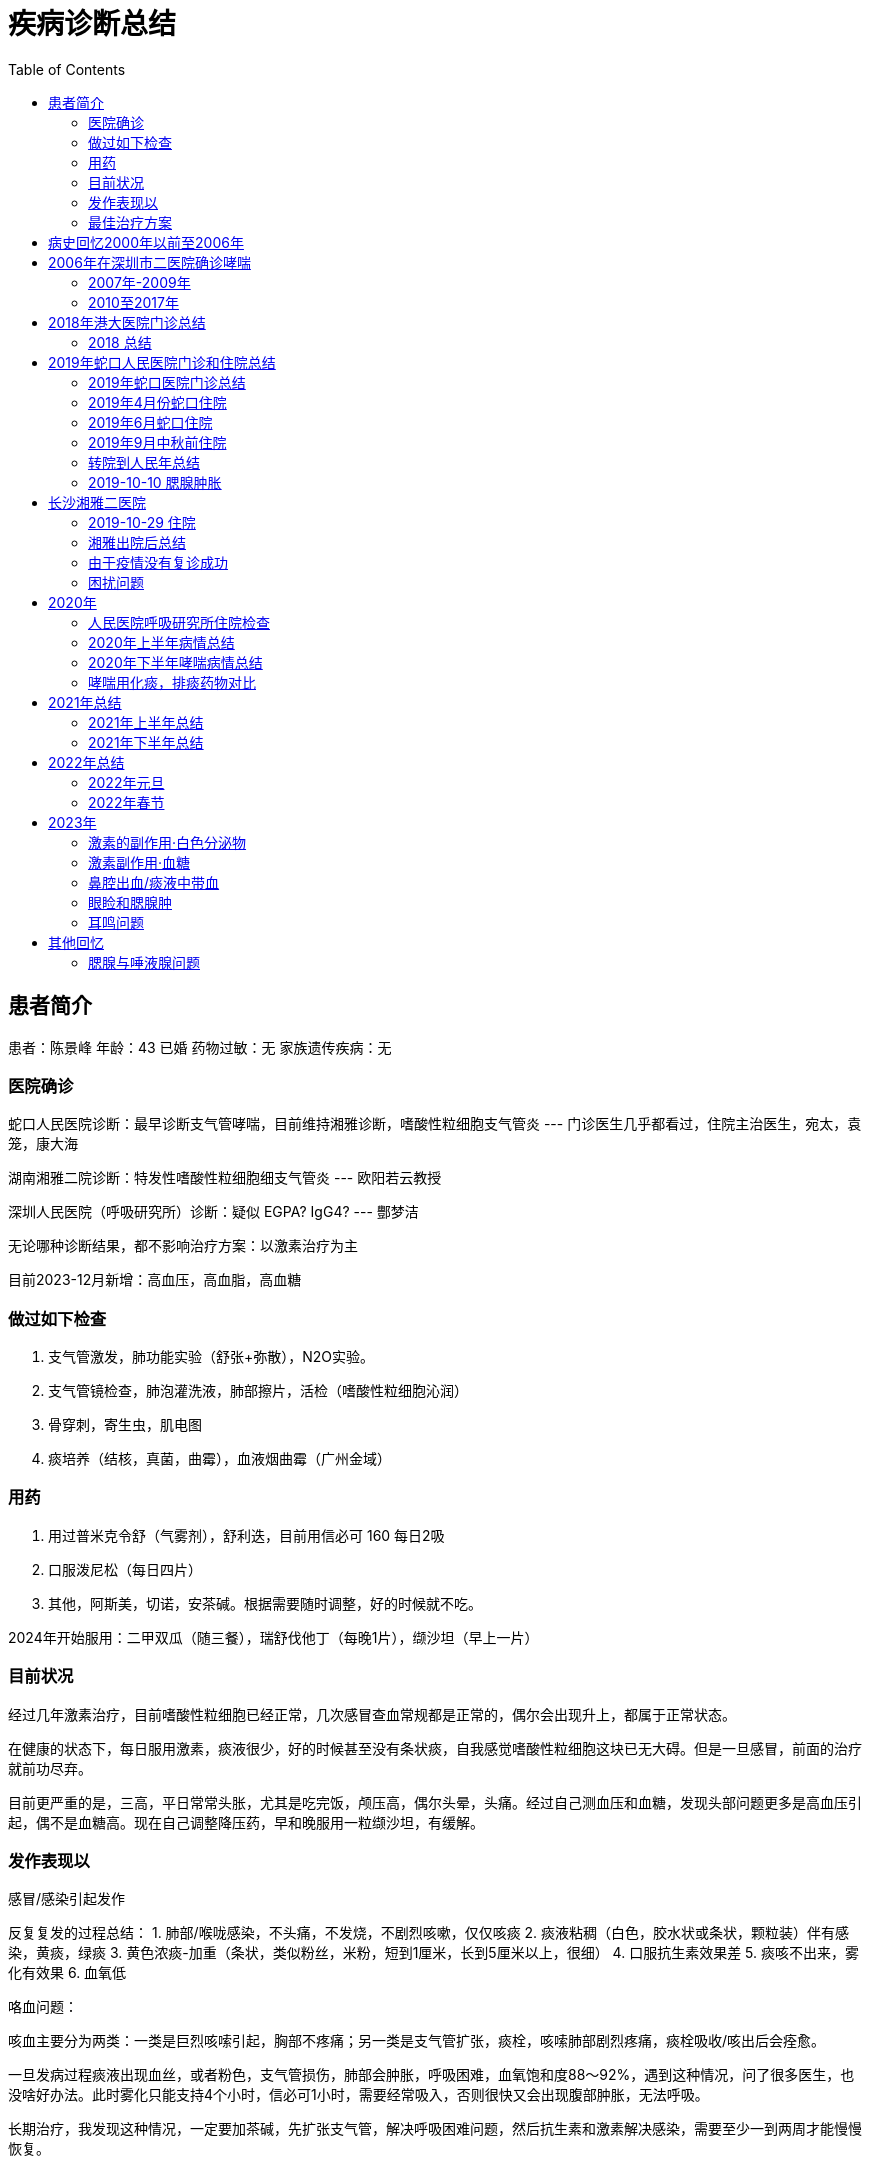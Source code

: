= 疾病诊断总结
:toc: auto

== 患者简介

患者：陈景峰
年龄：43 已婚
药物过敏：无
家族遗传疾病：无

=== 医院确诊

蛇口人民医院诊断：最早诊断支气管哮喘，目前维持湘雅诊断，嗜酸性粒细胞支气管炎 --- 门诊医生几乎都看过，住院主治医生，宛太，袁笼，康大海

湖南湘雅二院诊断：特发性嗜酸性粒细胞细支气管炎 --- 欧阳若云教授

深圳人民医院（呼吸研究所）诊断：疑似 EGPA? IgG4? --- 酆梦洁

无论哪种诊断结果，都不影响治疗方案：以激素治疗为主

目前2023-12月新增：高血压，高血脂，高血糖

=== 做过如下检查

1. 支气管激发，肺功能实验（舒张+弥散），N2O实验。
1. 支气管镜检查，肺泡灌洗液，肺部擦片，活检（嗜酸性粒细胞沁润）
1. 骨穿刺，寄生虫，肌电图
1. 痰培养（结核，真菌，曲霉），血液烟曲霉（广州金域）

=== 用药

1. 用过普米克令舒（气雾剂），舒利迭，目前用信必可 160 每日2吸
1. 口服泼尼松（每日四片）
1. 其他，阿斯美，切诺，安茶碱。根据需要随时调整，好的时候就不吃。

2024年开始服用：二甲双瓜（随三餐），瑞舒伐他丁（每晚1片），缬沙坦（早上一片）

=== 目前状况

经过几年激素治疗，目前嗜酸性粒细胞已经正常，几次感冒查血常规都是正常的，偶尔会出现升上，都属于正常状态。

在健康的状态下，每日服用激素，痰液很少，好的时候甚至没有条状痰，自我感觉嗜酸性粒细胞这块已无大碍。但是一旦感冒，前面的治疗就前功尽弃。

目前更严重的是，三高，平日常常头胀，尤其是吃完饭，颅压高，偶尔头晕，头痛。经过自己测血压和血糖，发现头部问题更多是高血压引起，偶不是血糖高。现在自己调整降压药，早和晚服用一粒缬沙坦，有缓解。

=== 发作表现以

感冒/感染引起发作

反复复发的过程总结：
1. 肺部/喉咙感染，不头痛，不发烧，不剧烈咳嗽，仅仅咳痰
2. 痰液粘稠（白色，胶水状或条状，颗粒装）伴有感染，黄痰，绿痰
3. 黄色浓痰-加重（条状，类似粉丝，米粉，短到1厘米，长到5厘米以上，很细）
4. 口服抗生素效果差
5. 痰咳不出来，雾化有效果
6. 血氧低

咯血问题：

咳血主要分为两类：一类是巨烈咳嗦引起，胸部不疼痛；另一类是支气管扩张，痰栓，咳嗦肺部剧烈疼痛，痰栓吸收/咳出后会痊愈。

一旦发病过程痰液出现血丝，或者粉色，支气管损伤，肺部会肿胀，呼吸困难，血氧饱和度88～92%，遇到这种情况，问了很多医生，也没啥好办法。此时雾化只能支持4个小时，信必可1小时，需要经常吸入，否则很快又会出现腹部肿胀，无法呼吸。

长期治疗，我发现这种情况，一定要加茶碱，先扩张支气管，解决呼吸困难问题，然后抗生素和激素解决感染，需要至少一到两周才能慢慢恢复。

=== 最佳治疗方案

经过长期住院，自己观察，尝试摸索，最佳治疗方案如下。

.肺部感染与治疗
---

社康开药，自我治疗：泼尼松+阿斯美（钾氧那明）+切诺+氨溴索片（出现咳血时不能使用，会加重）

门诊和住院的最佳治疗方案：甲强龙+氨茶碱/多索茶碱+任意抗生素（根据情况选择，左氧氟沙星/头孢曲松）+ 雾化（布地奈德+特布他林）

药物禁忌：不能使用异丙托修安，会出现气道干燥，口腔干燥，加重病情；当出现咳血时，不能使用氨溴索，乙酰半胱氨酸，等有刺激性的药，只会让肺部肿胀问题更严重。

2024年1元住院，新增观察：每次住院，心率140，血压140/100 以上，导致头胀，颅压高，眼睛快爆出来的感觉，注射多索茶碱后改善，头不痛了，血压也会降下去。
---

.三高问题
----
目前高血压比较严重，但我发现高血压，心率跟肺部感染关系很大，尤其出现肺部肿胀时，心率最高140多，血压也在140/100 之间。
一旦血液饱和度降低，心率就会很快，甚至达到120

平时测空腹血糖：6～8，饭后血糖：10左右
----

.药物的重要度排名
----
茶碱 > 抗生素 > 激素 > 其他

经过反复观察，由于目前嗜酸性粒细胞已经平稳，激素可以尝试减量，在健康的情况下，泼尼松减少2片，没有发现异样。
所有治疗方案，必须依赖茶碱，注射茶碱之后解决几个问题：扩张支气管，痰液容易排出，否则使用氨溴索效果都不好。
----

== 病史回忆2000年以前至2006年

一般一年会有两次感冒，集中在春秋。头痛，发烧，块装绿痰，很难咳出，胸腔火辣感觉。一般是感冒药+阿莫西林或胺边西林
治疗。

2005年左右持续咳嗽，看了半年，症状咳嗽，有颗粒痰，类似大米，透明有弹性，不溶于水。偶尔粉丝长条状。只是咳嗽，没有喘症状，没有哮鸣音。在市二医院，每次结果都是支气管炎，拍过X光，没有拍过CT。
每次都是头包薄亏脂，没有效果。后来开了莫西沙星，效果微乎其微。

无意中发现“氨茶碱”能改善我的症状，痰也能够顺利咳出。

== 2006年在深圳市二医院确诊哮喘

继续咳嗦不断，每次看呼吸内科拍X光，按照支气管炎治疗，一年多，不断吃抗生素，效果不好。最后医生建议做支气管激发试验。

做完支气管激发试验和N2O后确诊哮喘，采用布地奈德气雾剂（普米克），用药后很快就起效效果明显。

吸入普米克气雾剂治疗（现已停产，外形根万托林一样，咖啡色），每天三吸，吸入第二天就有效果，颗粒形状痰液咳出后，就不再咳嗽。医生也开了万托林，基本用不上。

=== 2007年-2009年

一年后医生建议减量，每天2吸。最后慢慢停用，2009一年多没有复发。

=== 2010至2017年

后来也是因为感冒复发，记得是在罗湖国贸附近的医院（门诊），呼吸困难，感冒哮喘一起治疗。当时做了血常规，白细胞，中性粒细胞，嗜酸性粒细胞比较高。

* 口服：感冒药
* 静滴：倍露米松（记不太清了）+左氧氟沙星
* 雾化：布地奈德+沙丁胺醇+氨溴索
* 开药：普米克气雾剂（国产仿药）每天2吸入（用了两支效果很差），切诺（每天三粒，每次一粒），阿斯美（每天3次每次2粒，一些感冒药

后面在市二医院，换成“舒利迭”，每天两吸。用了两年

这个期间症状主要是轻微咳嗦，没喘息症状。万托林基本没有用过。 2002-2010一直在玩户外运动，登山，穿越，露营，游泳。等消耗体力，体能和耐力的运动，不影响工作生活。

病情还是向前发展的，相比之前条状痰增多（不是很多，偶尔有一条，透明的），也比之前难咳出。

后面感觉舒利迭也不太好用，尝试换信必可160，感觉效果比舒利迭好（感觉舒利迭药粉颗粒没有信必可细小，不容易吸进小气管），信必可增加了福莫特罗成分更容易排痰。

期间在北大医院看过耳鼻喉，鼻子干燥流血，黄绿色鼻涕。做过鼻内窥镜，第一次发现有息肉，医生建议保守治疗，吸入布地奈德比喷雾剂（每天2吸）。治疗效果非常好，后面鼻炎理疗预防都是吸入该药。

== 2018年港大医院门诊总结

2018年之前病逝回忆不十分准确，当时没有做详细记录，仅凭记忆，仅供参考。

2018年主要在港大医院门诊和梅林关民乐村社康

感冒容易感染，一般是鼻子，然后喉咙，再到肺部，不发烧，不头痛，

过程：首先是鼻塞，然后喉咙，肺部，呼吸困难，憋气，肺活量减少（风流速仪器自测）。

主要在社康治疗：普米克令舒+沙丁胺淳，切诺，氨溴索口服液，孟鲁司特钠等等，雾化后能支持4-6小时。

久治不好，前往港大医院：右侧肺叶下部咳嗦出现剧痛，有出血。去港大医院呼吸科，做了CT，有支气管扩张。开了氨溴索片，信必可换成320...... 好像还有消炎药。医生建议同时看耳鼻喉，做CT 发现有息肉，开药辅舒良，鼻炎主要是干燥流血。

回家后吃药氨溴索片，痰液也难咳出，押紧肺部患处可减轻疼痛，这时感觉有痰液从患处挤压出来，黄痰。用了一周多痰栓咳出，约3MM粗两厘米长，疼痛消失，里面痰液顺利排出。

一旦形成痰栓，吸入信必可效果就不好，无法把药粉吸入到细支气管。于是自己买了雾化器，在社康开药自己雾化，普米克+特布他林，一次6只，3天。

[TIP]
====
洗澡发现右下边两肋骨间又肿块，肿块包裹肋骨，平时不同，主动用力按压才会痛，CT也未发现异常。复诊问过医生也没有准确定义，再观察。后面几个月后慢慢肿块消逝。
====

=== 2018 总结

2018年出现新的症状就是一旦肺部感染，大量痰栓堵塞气管，出现走路时血氧跟不上，大口喘气，必须停下休息。

后面发生活右侧上肺叶，中肺叶，左右，上下等处同样的痰栓，也是剧烈疼痛，出血，排出后痊愈。痰都是条状，树根状（支气管链接细支气管）。已经习以为常，为了防止痰栓出现，常被氨溴索，切诺。但是严重感染痰栓数天就可以形成痰栓。

....
        呼吸内科治疗总结：
        1. 布地奈德+沙丁胺醇雾化，有时增加胺嗅索。
        2. 抗生素头孢
        3. 切诺
        4. 信必可吸入 160
        5. 胺茶碱片
        6. 阿斯美
        7. 孟鲁司特钠
        8. 氨溴索口服液/甲羊斯坦口服液
        9. 其他中成药，枇杷露
        10. 感冒药

        医生建议看耳鼻喉科，做过鼻内窥镜，鼻炎平静期，有息肉：建议使用布地奈德鼻喷雾剂

        病情一直反反复复

        2018年9月（左右）出现咳嗽疼痛剧烈，偶尔出现血丝，在香港大学深圳做CT，确认支气管扩张。肺部右叶

        治疗方案：
        1. 按嗅索片
        2. 切诺
        3. 头孢
        4. 信必可改为 320
        5. 孟鲁司特钠
        6. 福舒良鼻喷雾剂
        7. 同时在社康继续做布地奈德+沙丁胺醇雾化

        治疗一段时间，时好时坏，肺部陆续轮流出现左上，左下，右上，中部等等位置堵塞的情况。咳嗽疼痛，用力挤压咳，可以咳出一段，一节，粉丝状痰。 
            
....

2018年一直坚持游泳，病情好的时候，可以一次游5公里

[TIP]
====
其他发现:发现有时流泪，泪水刺痛眼睑，类似切洋葱时的感觉。记忆力不如之前,视力最近两年有下降.
====

== 2019年蛇口人民医院门诊和住院总结

2019年搬家的深圳南山区，开始在蛇口人民医院做规范化门诊治疗。

=== 2019年蛇口医院门诊总结

看过唐文辉、黄强华、盛艳、陈院长，全科和急诊等医生

陆续采用排除法检测查病原：CT检查，流感抗原，肺结合，肺支原体，真菌培养，15项过敏原筛查，粪便，IgE…. 详见检验资料。

以上均阴性

....
治疗方案，不同医生用药习惯不同，主要：
        1. 抗生素，头孢，左氧氟沙星，莫西沙星
        2. 切诺/阿斯美（有些医生用，有些医生不用该药）
        3. 信必可 320 （并当着医生面吸入，已确认正确使用）
        4. 门诊雾化：布地奈德+特布他林雾化
        5. 其他中成药：克黄止咳胶囊，苏黄止咳胶囊
        6. 激素：泼尼松片 （不同医生不同用法，有是早上2片，下午2片。有些医生，早上6/8片，每日一次）
        7. 孟鲁司特钠
....

在治疗中我不断总结，主要的问题是不断产生谈，堵在支气管，产生谈的速度大于排出。当很多气管被堵塞后，吸入信必可已经无法到达患处。这是雾化效果更好，于是购买雾化器，在家自行雾化，每日2次（布地奈德+特布他林）。

关于谈栓，谈栓出现在左/右两侧肺部的上中下，也就是上面好了，下面复发，六个位置六轮来。有时吸入空气时能感到谈栓向内侧运动，呼气时又被推向内侧，咳嗦剧痛，用力按压患处可减轻疼痛，同时咳出黄痰，知道可见谈栓被咳出才能康复，谈栓1～3毫米组，长度1～3厘米，一旦咳出病情立刻减轻。

[TIP]
====
发现 泼尼松片 最有效果，但医生只能开18片，也不建议长期服用。
所以仍没有彻底治疗好，经常复发。
====

=== 2019年4月份蛇口住院

第一次住院，2019年4月份开始出现走路（100米左右）就必须休息，雾化效果也不如之前。医生建议住院：

检查项目：CT检查，流感抗原，肺结合，肺支原体，真菌培养，15项过敏原筛查，粪便，寄生虫，IgE,
IgM, 心肌酶…. 详见检验资料。

医生：宛医生

....
        前三天保守治疗：
        1. 低流量吸氧（当时血氧 91%），
        2. 左氧氟沙星，
        3. 布地奈德+特布他林+异品拖嗅安雾化
        4. 多索茶碱         
            
....

治疗不理想，血氧下降
88%，医生建议使用激素，甲泼尼龙琥珀酸钠，左氧氟沙星改为头孢.加入激素后效果明显，每次雾化时不断吐出大量痰液，铁锈色为主，条状。血氧量每天都会上涨，独院第五日（使用激素第二天）后血氧量 95-97%，身体已经行动自如。

住院 10日，出院后带药：医生建议口服一段时间泼尼松，信必可320（每日两次），孟鲁司特钠，头孢

出院几周后，有反复情况，期间看过门诊，医生开了莫西沙星，吃了两周无效。

=== 2019年6月蛇口住院

第二次住院，2019年6月，再次发作，直接选择住院，跟上次住院同一个医生，用药与之前相同。住院5天出院。

检查出白色念珠菌，注意入院前没有检查出，是出院期间检查出来，医生建议出院后再检查两次，后面去复查，没有检查出来。

出院后咳嗽全无，身体状态良好。

决定锻炼身体，每天骑行20-50公里的自行车。但是半个月后痰液稍稍粘稠，少量咳嗽，有颗粒状痰，多喝水好些。

由于之前几个医生都怀疑可能是家里新房装修过敏，我跟家人决定去旅游，去青海。期间携带着药品，但是病情仍缓慢加重。
开始有黄痰，在当地买了头孢氨苄，效果不理想

回来后又去了另外的住所（惠州）开始出现黄痰，去当地社康，注射了阿奇霉素，按嗅索，地塞米松（打了两次，药物有效），后回到深圳家里，不久后再次住院。

=== 2019年9月中秋前住院

住院前看了陈院长门诊，他发现我激素敏感（有效）怀疑是ABPA，建议我住院并检查支气管镜。

第三次住院，2019年9月中秋前，这次医生是袁笼医生，增加检查项目：

....
        治疗方案主要：
        1. 左氧氟沙星
        2. 切诺
        3. 布地奈德+特布他林雾化+异丙托嗅安
        4. 孟鲁司特钠
        5. 富马酸酮替芬片
        6. 奥美拉唑肠溶片
        7. 苟橼酸胶囊
            
....

连续用药 10日，咳嗽不断加剧，每晚无法入睡，期间医生不建议使用激素。

支气管镜检查（擦片+活检）发现白色菌丝，采用氟康唑治疗（用药5日，第一天2瓶，早上一瓶，晚上一瓶，后面4天，每天一瓶），维持支气管扩张采用
噻托嗅安粉吸入治疗。 期间检查 IgE 已经达到 从600 升到 800 多。

咳嗽加剧，会诊后，医生决定晚上服用了可待因+泼尼松。医生建议到上级医院治疗，决定去深圳人民医院。

[TIP]
====
注意：住院期间一次吃苹果，腮腺肿胀，刺痛，询问医生，建议观察，两日自然消退。
之前在惠州也出现过唾液腺肿胀，4天左右，中间注射过地塞米松好转。

从这次开始便关注起腮腺肿胀问题
====

=== 转院到人民年总结

从蛇口人民医院转到深圳人民医院继续治疗，主要是 “蛇口人民医院”检查之外的一些没有检查的项目，或无法检查的项目，重点是曲霉。

所有检查均阴性，包括白色念珠菌。详见“出院小结”

最终治疗方案仍然是 依靠： 甲泼尼龙琥珀酸钠（静脉注射）+左氧氟沙星，连续用药5天，痊愈出院。

注意：
后来在人民医院住院期间，一次吃干虾仁，再次出现腮腺，唾液腺肿胀，刺痛，也请耳鼻喉，口腔会诊。没有查出原因。我反应的口腔干燥问题，口腔医生怀疑是异丙托秀安（抗胆碱药物）引起的。

出院后一直带口罩，包括睡觉。自己住一个房间，24消逝开空调和空气净化器。

=== 2019-10-10 腮腺肿胀

2019-10-10号左右，这次与之前病情不同，最开始耳朵与乘坐飞机产生的耳压感觉一样，听力下降，有耳鸣，耳后腮腺肿胀较硬，内耳道刺痛，痒。开始喉咙有黄痰，有时绿痰，偶尔痰中有非常少的血点，后面几天咳出大量血丝。外耳正常，不发烧，不头痛。
担心进一步恶化，服用出院时开的，克拉霉素，效果不明显。

....
        去蛇口人民医院，耳鼻喉门诊，检查 听力，腮腺B超，鼻咽镜。医生治疗方案
        1. 头孢
        2. 泼尼松片
        3. 中成药，比拜克胶囊
            
....

腮腺已经好转，听力正常，咽喉仍有痰（浑浊白痰，稍绿色），稍有有喘息（感觉喘息来自咽喉，而不是肺部），夜里咳嗽，睡觉咽喉处有哨鸣音。白天能运动（骑车10公里）咽喉干燥，咳嗽，需要不停喝水。每天检测血氧量正常
93-96%，没有大面积肺部感染

== 长沙湘雅二医院

携带了所有CT片和资料前往湘雅，去湘雅还有一个原因是，深圳医生怀疑居住环境的问题，妹妹住在湖南，房子是老房子，换个环境观察一下。

=== 2019-10-29 住院

医生：欧阳若云，参与过奥马朱单抗临床三期研究，还曾在深圳蛇口医院坐诊过。

湘雅首次提出病因是嗜酸性粒细胞沁润，做了全院大会诊，出院小结确诊是：特发性嗜酸性粒细胞细支气管炎。治疗方案是：每日泼尼松4片，伊曲康唑服用三个月（检出有念珠菌）

在湘雅医院所做项目：各种痰液培养，各种血液检查，支气管镜，肺功能，烟曲霉，血液寄生虫，肌电图，等等

在深圳如此频繁，间隔密度很短住院，有可能跟服用“孟鲁司特钠”有关，该药会加重嗜酸性粒细胞沁润肺间质，湘雅医生不建议在用孟鲁司特钠。

以下简单记录，前期为了检查没有使用激素，身体状态差，没有记录太多。

10月31号下午做雾化，布地奈德+沙丁胺醇+异丙托嗅胺。雾化后出现声音嘶哑，腮腺肿胀，听力微下降。继续观察

11月1 号做支气管镜，查出真菌感染，停掉激素药物（普米克令舒），下午 15 呼吸困难，找管床医生加雾化，沙丁胺醇+异丙托嗅胺。雾化后少量咳痰呼吸有改善。23:30左右在次呼吸困难，咳嗦加剧，找值班医生做雾化+两片阿斯美。晚上睡眠还好

次日2号7点左右，醒来血氧92掉到 85%出汗，喘息，血氧一直回不到90%。找护士吸氧，吸氧一直维持在93，明显感觉肺活量下降，无法吸入更多的空气。9:00钟达到 95%仍然全身不舒服，不如平时不吸氧92%的状态，一动血氧就掉会88%。9:10
雾化后身体不适有缓解，也吐出一些谈。但仍离不开氧气，病情有加重。

总结：可能根停掉激素药物有关，需要考虑替代激素治疗方案。

晚上硬扛，躺着，侧卧喉咙都会发出哮鸣音，导致咳嗦。只能趴着，勉强睡了两小时，一旦咳嗦，全身颤抖，无法呼吸，全身出汗，呼吸频率混乱，心跳加速，有大小便失禁感觉，近乎抓狂，濒死挣扎。

3号，值班医生请求上级，中午增加 布地奈德雾化有改善。支持到18:30分，再次需要雾化，又加了布地奈德。雾化过程中咳嗦剧烈，出汗，挣扎。无法控制小便、只能使用塑料袋临时解决。有吐出脓痰，雾化后慢慢进入平稳期，症状有缓解。晚上4:10呼吸困难，要求做雾化加激素，雾化过车起效慢，雾化过程中咳嗦剧烈，全身出汗，心慌，剧烈挣扎，极速呼吸，小便失禁少量尿出。血氧上不去89%，心率140左右，接近濒死感觉。雾化起效后头痛，呼吸仍然节奏混乱。尝试深呼吸回复呼吸节奏，用了很久。5:25左右回复稳定。

11月四号，白天增加 甲强龙，效果非常好，中午可以下床，下午去做肌电图，不用吸氧，可以自由行走。晚上未吸氧，右侧躺血氧89%，左侧躺90%，平躺 90% 容易咳痰，趴着90%。坐姿94%。

总结：有些睡眠体位会压迫肺部，出现不同的血氧数据，睡眠后身体血氧消耗低，会达到95-98%。

11月5号，甲强龙使用后 血氧 94% （不吸氧）

....
我跟医生建议：
1. 使用雾化器+注射用蒸馏水+氧气驱动。水雾吸入增加肺部湿度。
2. 去掉异丙托嗅胺，腮腺微刺痛，口干，鼻腔干燥，呼吸道干燥。只用布地奈德+沙丁胺醇
            
....

11月6号，早晚两次甲强龙，血氧恢复到 98%，不吸氧 95%。痰液，咳嗦减少，身体康复到 70% 发现98%高血氧，剧烈咳嗽是头会发晕，类似久蹲后站起来的感觉，另外吸氧后有些亢奋，睡不着。还发现血管充盈，量血压是，手臂、手掌非常胀

6号，我起床不吸氧，血氧量98%，咳痰上部泡沫浮起，底部微黄浓痰沉淀。感觉肺部气道敏感，闻到保洁阿姨拖地的消毒水咳嗦起来。咳出痰液后，又慢慢好些

[TIP]
====
“孟鲁司特钠” 会加重嗜酸性粒细胞沁润

本品上市使用后有以下不良反应报告：超敏反应(包括过敏反应、管性水肿、皮疹、瘙痒、荨麻疹和罕见的肝脏嗜酸性粒细胞浸润)、夜梦异常和幻觉、嗜睡、兴奋．激惹、包括攻击性行为．烦躁不安、失眠、感觉异常/触觉障碍及较罕见的癫痫发作，恶心、呕吐、消化不良、腹泻．ALT和AST升高．罕见的胆汁淤积性肝炎：关节痛，包括肌肉痉挛的肌痛；出血倾向增加．挫伤；心悸；和水肿。

哮喘和过敏性鼻炎的病理生理过程相关。在哮喘中．白三烯介导的效应包括一系列的气道反应，如支气管收缩、粘液分泌、血管通透性增加及嗜酸性粒细胞聚集。在过敏性鼻炎中．过敏原暴露后的速发相和迟发相反应中．鼻粘膜均会释放与过敏性鼻炎症状相关的CysLTs。鼻I为CysLTs激发会增加鼻部气道阻力和鼻阻塞的症状。

接受包括白三烯受体拮抗剂在内的抗哮喘药物治疗的患者，在减少全身皮质类固醇剂量对．极少病例发生以下一项或多项情况：嗜酸性粒细胞增多症、血管性皮疹、肺部症状恶化、心脏并发症和/或神经病变(有时诊断为Churg-Strauss综合征——一种系统性嗜酸细胞性血管炎)。虽然尚未确定这些情况与白三烯受体拮抗剂的因果关系．但在接受本品治疗的患者减少全身皮质类固醇剂量时．建议应加以注意并作适当的临床监护。
====

=== 湘雅出院后总结

PEF（峰流速仪监控） 600 左右，血氧量 99-97%，每日服用泼尼松（4片）+信必可（早晚两吸），伊曲康唑（早晚各一片）。伊曲康唑服用2个月后停药。

饮食方面可以吃任何东西，包括辛辣食物，生吃大蒜，葱等等，没有不良反应。每天步行5公里，偶尔跑步。没有什么痰，也几乎不咳嗦。

——

期间肺部感染（12月中旬左右），没有感冒症状，黄痰咳嗦，自行服用头孢氨苄，普米克+特布他林雾化，切诺，泼尼松4片。

服用一周后好转。偶尔咳嗽，尤其是长时间说活。凌晨4点需要起来咳嗦一阵，把痰液咳出再入睡。有时增加2片泼尼松能维持不会产生痰栓堵在支气管。PEF（峰流速仪监控） 400-550 之间，血氧量 95%

——

最近一次感染，1月份，没有感冒症状，春节前一周，家人没有感冒，痰液呈黄色，少许绿色，呼吸困难 PEF 下降，痰液粘稠，偶尔有血丝，不易咳嗽。

蛇口人民医院查了 IgE 550。嗜酸性粒细胞 15%， 做了CT ，PEF 400左右，血氧94-96%，开药克拉霉素1盒。服用后克拉霉素有效（早晚各一粒）。

=== 由于疫情没有复诊成功

湘雅出院一年，年底回湖南顺便找欧阳医生复诊。

打算回湖南乡下过年，然后再到湘雅复诊，结果武汉疫情原因，湘雅医院呼吸科停诊，所有医生支援武汉，已经挂号却没复诊成功。

得知湘雅停诊加上疫情，停工停学，不急于回深圳，就安心留在乡下，也比较安全，但是肺部始终感染没有解决。

克拉霉素用完，使用阿奇霉素替代，服用两天，效果不好。去了村里卫生所，只有罗红霉素，服用两天，效果不好。去乡里医院、头孢曲松+左氧氟沙星
双联治疗，注射两次，效果不好。

疫情期间不好就医，最后去镇上药店买了5瓶泼尼松，克拉霉素胶囊（把药店买断货，一次买了15盒，早晚各一粒）有效果。服用后黄痰减少，容易咳出。持续住用到2月22日（约一个月），黄痰全部消失。期间激素没有停，每天4片。

乡下烤火取暖，鼻子干燥，流血，黄鼻涕。克拉霉素对鼻炎也有效果。

1月23日从湖南桃源回到深圳后每天病情都有好转，PEF 恢复到 600，血氧 98%

总结：治疗感染目前发现克拉霉素效果较好，口服需要较长的疗程。之前还有一些氨茶碱缓释片，就跟克拉霉素一起服用。

=== 困扰问题

哮喘病发状态，感染时的病发状态是细支气管栓塞，最直接反映是 PEF 下降，最低只能吹出 PEF 300，同时血氧量伴随下降91-94%。走路，上楼梯，呼吸频率增加，咳嗦加剧。运动过快大脑缺氧。有时连哮鸣音也没有。

右侧背部在湘雅出院时就有栓塞已经4个月时间，弯腰，蹲下时感觉酸麻胀，尤其是厕所解大便憋气时更明显，但是几次CT上看不到，感觉应该是肺部靠外侧。最近一次检查，IgE 550左右，嗜酸性粒细胞 15%。

== 2020年

=== 人民医院呼吸研究所住院检查

从湖南回到深圳，身体已经恢复（非病发住院），住院主要是做一次彻底检查。此时人民医院已经升级为呼吸研究所，副主任：酆孟杰，王凌伟主任，陈所长，都做了会诊，同时也在广州呼吸研究所做了病理会诊。

本次检查很全面：除了湘雅检查项目之外，增加了血液科骨穿刺检查（骨髓和骨质），心脏彩超，腮腺彩超，全身加强CT（舌头，肝脏，肾脏，腹部，等等）心脏MRT，支气管镜（含活检，灌洗液），广州金域送检曲霉和肺泡灌洗液，华大基因肺泡灌洗液。

将湘雅的病理片寄到深圳与人民医院的病理片一同寄到广东呼吸研究会诊，此次会诊是怀疑EGPA，我为此准备了深圳人民医院10片白片，之前在湖南湘雅又切了15片白片。会诊结果：病变符合支气管的病理改变。本片未见真菌。

发现 IgG4指标升高，主任动用私人关系联系了北京协和医院，多次沟通，最后因病理标本不足不能精确诊断，IgG4疾病较难诊断，需要做腹腔镜，去出大面积标本。考虑后放弃，再观察。

住院检查期间，采用湘雅的方案，4片泼尼松，每天3次雾化，切诺，茶碱缓释片，护胃药

检查未发现异常，最终出院小结：疑似EGPA？IgG4? 由于EGPA也好IgG4也好都是激素治疗手段，治疗仍然是：每日4片泼尼松，出院带药还有茶碱缓释片，信必可160，切诺等等常规药

=== 2020年上半年病情总结

经过长期观察和总结得出下面数据

==== 周期性发作

目前的病情是：好一段时间（一到三周），然后慢慢加重，再慢慢康复，反反复复。

病情好的时候，哮喘症状全无，痰液很少，基本不咳嗦，可以连续爬 30层楼。

加重的时候，大量痰液，里面有条状痰液，咳嗦喘息，PEF下降到300，爬3层楼就大口喘气。一到三周后又慢慢好转。

==== 哮喘症状观察

经过长期观察，和其他哮喘病人交流。我发现我的哮喘跟他们不太一样，他们很多是无痰。

哮喘由痰栓引起，痰液粘在气管壁上，气管敏感，产生激烈反映。一旦咳出痰液/痰颗粒/痰栓后哮喘症状很快改善。

每次信必可吸入后很快就可以咳出痰液，哮喘症状很快改善。

如果治疗方案能控制或减少痰液分泌，应该对治疗有很大帮助。

喘息方式的不同：我的喘息是需要用力收缩膈肌，尽量排空肺部，然后深呼吸。

==== 腮腺的观察

发现腮腺的肿胀是伴随病情的发展，最好的时候左侧腮腺的腺体如花生大小，持续了三周。病情加重的时候能肿胀到3倍大小。同时口腔伴有烧灼感（上火的感觉）。

病情好的时候，腮腺分泌出液体，病情差的时候，腺体分泌出跟痰液一样的胶水状（粘稠）液体。右侧腺体分泌较少。

==== 舌苔的观察

病情好的时候是粉色，病情加重的时候一层白色，可以刮下来。一旦发现舌苔退去基本上是要康复了。

==== PEF与血氧饱和度观察

支气管堵塞后PEF和血氧都会下降，吸入/呼出空气总体体积减少了。

最近痰多，晚上不能及时排出，晚上血氧92-94%，早上起来头痛，可能跟血氧低有关。白天正常95%
以上。

==== 用药观察

服用泼尼松后改善痰栓，期间改变剂量观察结果。

每日2片，会形成痰栓，但是可以排出（咳出），脸上痘痘慢慢减少。

每日3片，痰液软化，胶水状，容易咳出。

每日4片痰液会减少一点，但是脸上痘痘非常多。

但是病情严重时，虽然每日服用
4片泼尼松，但是感觉没有效果。仍然痰栓呈现粉丝状，项链状，有一定硬度，有一定弹性不易拉断，类似小孩吃的橡皮糖，没有煮熟的马铃薯粉条，不溶于水。

泼尼松+阿斯美，咳嗦减少，痰液容易排出。服用后容易瞌睡，由于每天要开车，吃完一瓶后没有在继续吃。

泼尼松+茶碱缓释片，也有效果改善。

使用信必可后，几分钟内会咳出痰液，改善哮喘

==== 最终总结

只要没有痰，哮喘症状消失，咳嗦消失，任何饮食都不影响（辛辣食物）。腮腺伴随病情发展，病情好的时候腮腺正常。最近发现眼袋消失。

眼袋和腮腺指向 IgG4，后续常规检查要监控 IgG4 变化。

上半年基本没有出现过咳血现象。右侧肺叶中部背后，有些体位仍会出现涨，刺感觉，病情加重时更明显，但是多次CT都未发现异常。暂时忽略。

=== 2020年下半年哮喘病情总结

2020年下半年我尝试激素减量并观察发现，泼尼松2片的无法控制痰栓，仍然会形成粘稠条形痰液。3片的时候痰液软化，最终恢复成4片。

中间感冒过两次，感冒加重谈栓形成，出现微黄，微绿的痰液。服用抗生素，切诺，阿斯美等等常规治疗，也会去社康开雾化药物（特布他林+普米克令舒）

下半年重点观察腮腺肿胀的问题，出现过多次肿胀，平时微肿，上眼睑出现过肿胀。有过几次痊愈，痊愈后腮腺很小，柔软。

==== 为什么激素不能随便减量？

经过长期观察感受，这是我对激素作用的理解。

激素疗法跟抗生素不同，例如肺部感染，通过抗生素治疗，抗生素对抗感染，可以不断抑制细菌，随着身体的康复细菌会慢慢减少，此时可以减少服用抗生素的剂量，直到康复为止，便可停用。

激素效法更像糖尿病人注射胰岛素，今天注射的剂量，只负责今天，明天还要继续注射，不能随意停药。

我们服用激素是为了压制免疫系统，降低嗜酸性粒细胞和IgG4浆细胞，也就是不让免疫系统制造嗜酸性粒细胞，激素并不能杀死这些细胞。今天服用的只管今天，并且剂量不足就达不到效果。如果今天没有服用激素，嗜酸性粒细胞就会增多，次日服用激素，只能控制控制今天免疫系统不再产生嗜酸性粒细胞，昨天的细胞仍然存在，此处出现哮喘症状，服用激素是不会太多改善的。必须等袋老的细胞死亡代谢掉，同时服用激素，不再产生新细胞，才能发挥激素的作用。

==== 尝试乙酰半胱氨酸雾化

从19年住院开始，标准治疗没使用过乙酰半胱氨酸雾化，在蛇口医院医生说乙酰半胱氨酸是哮喘禁用药。我想可能是他的独特气味，会加重气道反应，尤其是过敏型哮喘的。我的情况不同，我对气味从不过敏，并且20项过敏筛查都是阴性，所以很想试试，于是让社康给我开了乙酰半胱氨酸雾化。

我对“氨臭索”的效果不太满意，只能把希望寄托在了“乙酰半胱氨酸”上。之前也服用过“乙酰半胱氨酸冲剂”气味难喝，没有感觉特别有效，但是没有试过雾化。在有医院的时候经常看到
COPD 患者使用该药。

乙酰半胱氨酸（Acetylcysteine）为黏液溶解剂，具有较强的黏痰溶解作用。其分子中所含的巯基能使痰液中糖蛋白多肽链中的二硫键断裂，从而降低痰液的黏滞性，并使痰液化而易咳出。本品还能使脓性痰液中的DNA纤维断裂，因此不仅能溶解白色黏痰，也能溶解脓性痰。对于一般祛痰药无效的患者，使用本品仍可有效。

普米克令舒+硫酸特布他林+乙酰半胱氨酸，每天2次，早晚一次。雾化吸入后效果还不错，症状缓解了。过了几天胸部咳嗦剧烈疼痛，需要用力按压疼痛的地方再咳嗦，才能缓解疼痛，这种情况之前也常常发生，偶尔还会出血，见怪不怪了，起初拍CT是支气管扩张，后来CT也诊断不出来支气管扩张了，没有定论。断断续续做了
12 支，感觉之前堵塞了很久的谈栓开始咳出。在咳嗦肺部就不疼痛了。

这次尝试证明，至少我跟其他哮喘患者病情不太一样，可以使用该药。后面如果出现谈栓，可以继续使用这种治疗方案，长期观察一下再说。下次去医院，跟医生沟通一下。

=== 哮喘用化痰，排痰药物对比

以下是我尝试服用化痰/排痰药物自身感受的总结

* 促进肺部纤毛运动
* 润滑呼吸道
* 溶解痰液
* 扩展支气管

哮喘患者长期服用的化痰排痰药物有下面几种。

使用最广泛的是氨溴索类药物，他的主要功能是润滑呼吸道。

有片剂，口服液，针剂和雾化吸入。

点评：一般感冒引起的痰多，氨溴索效果比较好，我主要用来预防感冒进一步发展引起谈栓堵塞支气管。细支气管效果并不好，每次服用片

本品为粘液调节剂，主要作用于支气管腺体的分泌，使低粘度的唾液粘蛋白分泌增加，高粘度的岩藻粘蛋白产生减少，因而使痰液的粘稠性降低而易于咳出。口服起效快，服用4小时可见明显疗效。

点评：与氨溴索效果差不多，相当于百事可乐和可口可乐的区别。

乙酰半胱氨酸（Acetylcysteine）为黏液溶解剂，具有较强的黏痰溶解作用。其分子中所含的巯基能使痰液中糖蛋白多肽链中的二硫键断裂，从而降低痰液的黏滞性，并使痰液化而易咳出。本品还能使脓性痰液中的DNA纤维断裂，因此不仅能溶解白色黏痰，也能溶解脓性痰。对于一般祛痰药无效的患者，使用本品仍可有效。

点评：乙酰半胱氨酸是使用的时候要谨慎，很多医院明确哮喘禁用该药，我是痰液咳不出来，发现这款药，请求医生试一试。虽然他标明可以溶解痰液，但是真的不是想象的那样，吃下去立马把痰溶解，也需要一个疗程。哮喘患者使用该药容易出现剧烈咳嗽，我到没有引起哮喘发作。只是觉得刺激气管，哪个药的味道比氨溴索还难闻。

氨茶碱为茶碱与乙二胺复盐，其药理作用主要来自茶碱，乙二胺使其水溶性增强。不溶于甲醇、乙醇、乙醚。本品对呼吸道平滑肌有直接松弛作用。其作用机理比较复杂，过去认为通过抑制磷酸二酯酶，使细胞内cAMP含量提高所致。

氨茶碱氨茶碱药物对支气管平滑肌的松弛作用是最强的，可使支气管扩张，肺活量增加，作用较为持久，尤其是对痉挛状态的支气管效果显著，另外氨茶碱还有扩张冠状动脉，增加心肌供血，加强心脏收缩力的作用。多用于马牛的肺气肿，以及犬因心力衰竭而引起的肺充血（心性喘息）的平喘

点评：茶碱类药物很多，便宜的5元100片一瓶的氨茶碱，还有包装精美的茶碱缓释片，也有复方甲氧那明（阿斯美）。
5元一瓶的药店容易购买，应该常被，茶碱缓释片大药房和医院才有。

综合来说阿斯美效果最好，它包含三种成分(甲氧那明，氨茶碱和扑尔敏)，里面的扑尔敏成分容易打瞌睡，不适合驾驶。还有一点需主要，低血氧时服用阿斯美比较危险，扑尔敏造成嗜睡，此时血氧低于80%以下，患者不知道，也醒不来，第二天醒来头会痛。

另外茶碱类药物与其他药物同时，有些药，会增加其他药物在肺部的浓度。隐约记得在那种药的说明书上看到过。

切诺（桉柠蒎肠溶软胶囊），适应症为本品为粘液溶解性祛痰药。适用于急、慢性鼻窦炎。适用于急慢性支气管炎、肺炎、支气管扩张、肺脓肿、慢性阻塞性肺部疾患、肺部真菌感染、肺结核和矽肺等呼吸道疾病。亦可用于支气管造影术后，促进造影剂的排出。改善气管粘膜纤毛运动，促进呼吸道腺体的分泌作用，并使粘液移动速度增加，有助痰液排出。

点评：桉柠蒎肠溶软胶囊是不错的排痰药。服用时一定注意，必须饭前，不能用热水，热水会溶解胶囊。一旦胶囊破裂，在胃部释放药物，就会产生胃酸，非常难受。呼吸会有橙子皮的味道。饭后吃药也会出现这种问题。

服用切诺出现过不消化的情况，没有在肠道中吸收，排除是有点像拉肚子，便中带有明显的橙子柠檬味道，肛门附近如同涂了薄荷。

有时连续服用切诺没有代谢，大脑发胀，一咳嗦，眼前一片黑，大脑翁的一声，多少情况人还有意识，不会摔倒。我晕倒一次，半清醒状态下，安全倒地，趴在地上，过了一会清醒过来。

咳嗦出现血丝后使用氨溴索或乙酰半胱氨酸，会加剧咳嗦，两款药的味道较刺激气道。

== 2021年总结

=== 2021年上半年总结

上半年疫情，很少出门，出门必带口罩。由于疫情戴口罩全国呼吸门诊就诊都有所下降。

所以上半年控制的非常好，没有感冒，没有感染，坚持服用泼尼松，有时忘记吸信必可，都不会有任何症状。

=== 2021年下半年总结

下半年7月份开始到公司上班，乘坐地铁较多。

国庆节
6号左右在地板上睡觉，出现鼻塞，7号流清鼻涕。然后从鼻子向鼻腔上颚发展，最后是咽喉，直到肺部。与之前的感冒类似，出现黄痰。

这次主要问题是：感冒感染，黄痰，痰液粘稠，痰液在肺部边缘底部，极难咳出，服用氨溴索也没有改善，呼吸产生哮鸣音，痰液在气道壁震颤，刺激引起痉挛咳嗽，剧烈咳嗽，后出现痰中带血丝血点，淡淡粉红色痰，每次咳出后呼吸有改善。

去社康看后，用了头孢夫辛，氨溴索片，布地奈德+特布他林雾化。自备药（切诺，泼尼松
早晚各2片）。 可能是社康用药剂量不够，头孢早晚个一粒，所以感染没有控制。
服用氨溴索一样痰多不好咳出，痰多和哮鸣音引起剧烈咳嗽，每次咳出痰后，呼吸顺畅很多。剧烈咳嗽还会带出少量血丝。

去蛇口医院门诊，换成克拉霉素，每次两粒，黄痰转为白色，痰仍然很多，白色有气泡。蛇口医院特布他林缺药，替代的沙丁胺醇也没有，只开了布地奈德，乙酰半胱氨酸。所以单用布地奈德雾化效果不好，平时用万托林替代，效果也不好。

昨晚睡前状态还好，服用了克拉霉素1粒，泼尼松2片，阿斯美1粒。痰液比较多，凌晨2点起来咳出一部分，平躺呼吸困难，右侧卧呼吸有哮鸣音不舒服，后来左侧卧也有哮鸣音，最后坐在地地毯上，趴着沙发睡，早上7点起来，痰液咳不出，血氧低，只用布地奈德做了雾化，效果不好。血氧上不来，剧烈咳嗽后动弹不得，出汗，颤抖。

然后打电话120急救，血氧85%，吸氧到92%，送到蛇口医院，继续吸氧，氧气流量7-8，急诊医生建议注射氨茶碱+地塞米松，我要求把地米换成甲泼尼龙琥珀酸钠。输液后气道感觉湿润，咳出一些痰，仍有淡黄色痰，肺活量至少增加一倍，血氧稳定在97%左右，11:00左右分离院。准备去深圳市人民医院呼吸研究所住院。

离院后步行回家，可以步行走了两站地，喘气可以接受。

---

总结，这次感染与之前几次过程一样，从鼻子开始，蔓延到肺部。
不过这次痰液粘稠液态，（之前2020年都是有弹性的条状，树根装）。液态痰液是因为一只服用泼尼松。

另外由于剧烈咳嗽，容易咳出血丝，一旦出现血丝，肺部就会出现肿胀，肺活量下降，很难呼吸。

出现血丝后使用氨溴索或乙酰半胱氨酸，会加剧咳嗦，两款药的味道较刺激气道。所以用了两次就停了，没出现血丝可以使用，有一定效果。

阿斯美中的扑尔敏成分会造成嗜睡，晚上吃有风险，尤其是血氧低的时候，此时熟睡感受不到。有时阿斯美中的氨茶碱成分剂量以不足以控制我目前扩张支气管所需剂量。

由于长期对血氧低产生了耐受度，所以感受不到病情严重程度，尤其是静坐的时候低血氧更是感受不到。常常耽误治疗。

此次急诊发现 氨茶碱
效果较好，好于之前用的哆嗦茶碱。起效快，但是心率会非常高。

---

下午在人民医院急诊留观，等待第二天住院。

急诊留观，做了雾化，沙丁胺醇+布地奈德+盐水。
加盐水湿化肺部效果好些，咳出一些黄痰和绿痰，也有少量的条状痰。

风流速仪 400，吸氧后血氧 99%

早上，风流速仪 300 不到，吸氧血氧 97%

此次住院常规治疗，甲强龙+消炎+口服茶碱缓释片+切诺。金域送检烟曲霉

住院5天，出院带药，常规药，信必可160，茶碱缓释片，莫西沙星，切诺，护胃药。

我要求试试“美卓乐”，因为泼尼松需要肝脏代谢，起效慢。

---

这次是最重的一次叫了120，事后经过回忆发现竟然是吃错药造成了。泼尼松吃完之后，随手便拿了一瓶，没有仔细看，那是一瓶谷维素（之前失眠吃的）瓶子大小、形状、药片大小（略大一些）、药片形状一样，只有商标不同，极难分辨，就这样大概吃了有20天，其间早上偶尔吃办公室放的一瓶，混合吃就没有发现激素剂量不够。

== 2022年总结

....

发作病情主要表现是：

1. 嗜酸性粒细胞升高，IgE 升高。 使用激素治疗很快好转，容易复发复发。
2. 痰液胶水状，粉丝状，颗粒状（QQ糖，橡皮糖，有弹性，不溶水）不容易咳出
3. 肺部发炎，黄痰/绿痰，痰液堵塞气管，剧烈咳嗽，导致血氧量不达标
4. 胸部膈肌抽筋
5. 不头痛，不发热
6. 睡觉趴着可以缓解咳嗽
7. 凌晨2点至5点，部分痰液集中在咽喉，有喘鸣声，醒来剧烈咳嗽，清空痰液，才能继续入睡
8. 目前 IgE 400左右，偶尔咳嗽可以接受，600 说话时比较咳嗽，最严重IgE 800 剧烈咳嗽
9. 目前信必可160 控制不了病情，只能维持 2～6 小时左右
10. 说话的时候更容易咳嗦，有时不讲话可以很久不咳嗦。

关于喘息：
喘息方式，需要用力收缩膈肌，尽量排空肺部，然后深呼吸。
最严重的时候，肺部肿胀，风流速仪300不到，痰液栓塞，氧气无法吸入，这种情况常见与咳出血丝的情况。如果没有血丝，不会反复随机出现肺部肿胀。不出血丝茶碱，信必可都能控制，一旦出现血丝，茶碱和信必可维持时间达不到6小时。

血氧量：
平时血氧95%左右，如果运动，散步，骑车是血氧会升到 99%。经常骑车 20-50公里，17年的时候还能游泳3-5公里。

环境因素：
1. 起初怀疑是装修问题，2017年老房子粉刷过墙面，2018年搬家，新房子
2. 但是 2019年去青海旅游（海拔3000多）半个月后去惠州住了几周，19年去湘雅治疗住湖南妹妹家（08年装修的）
应该可以排除环境因素，平时对气味敏感，烟味，尾气等，但气味不哮喘发作

其他发现：
感觉记忆力下降，平时看书，看完一本后，基本记不住内容

饮食方面：
* 出院后可以吃任何食物，包括辛辣食物
* 病发时吃辛辣食，病情加重，痰多

暂时未查出原因：
IgG4 升高，待观察
腮腺常常肿胀
        
....

=== 2022年元旦

2022-01-03
日左右痰多，吃克拉霉素，头孢效果不佳，蛇口医院急诊，甲强龙+氨茶碱+左氧氟沙星+吸氧。下午7:00
左右离开

=== 2022年春节

从2021之后CT结果，肺部毛玻璃影像消失。明显能感觉肺活量比之前大了，即使严重的时候，总的来说是向好的方向发展，虽然有时控制不佳。

一月份控制不佳

2022-01-03 日左右，痰多，吃克拉霉素，头孢效果不佳，蛇口医院急诊，甲强龙+氨茶碱+左氧氟沙星+吸氧。下午7:00 左右离开

2022-01-25 日左右，痰多，咳嗽白痰，吃切诺+阿斯美+之前家里剩下的头孢，克拉霉素 + 每晚吸氧3～4小时。效果一般，维持

2022-02-1～3号 在惠州过年，期间服用 切诺+阿斯美/氨茶碱（开车服用氨茶碱，在家服用阿斯美）+ 莫西沙星，痰液逐渐增做，晚上至少起来咳嗦三次，每次大量绿脓痰，目前偏黄色。偶尔里面有一点点血丝。


长期观察发现一旦有血丝，肺部就容易出现肿胀，呼吸困难，发生时间随机，外界稍刺激就可能出现，例如翻身，使用信必可/沙丁胺醇能缓解，只能维持一段时间。这段时间每天使用信必可2次不够。一旦气道恢复，就不会出现急性肺部肿胀这种问题。

最近几次加重与以往不同的是有肺活量，但吸不进去氧气

2022年2月4日蛇口住院

就诊诉求与疑问：

1. 新冠疫苗是否可能打
1. 奥马朱单抗是否可以打
1. 快速气到快速重建
1. 激素治疗是否需要调整
1. 腮腺问题
1. 是否要经常监控 IgE，来控制激素摄入量
1. 胸部肋骨问题，按压疼痛
1. 右侧下部常常，痰多时会胀，咳出后消失，有时会联系多天，经常出现，CT未发现异常
1. 长期使用激素，鼻腔常常分泌白色不透明分泌物。常常咳出的谈也是这样，是否服用激素后，本身气管就会分泌过多分泌物，也是导致谈栓，容易感染（为细菌提供较好的生存环境）。

发现切诺的副作用：服用切诺有时头胀，咳嗽后，会昏迷（如同蹲久后起身）

晚上值班医生查房，听了肺部问是不是感觉全是谈，问了病史，疑是 “细支气管炎” 医生诊断与我的感受吻合，以往都是按支气管哮喘方向诊断和治疗，始终没有新突破。

补充，咳嗽的时候按压/挤压胸部更容易咳出，喘息/呼吸方式，收缩膈肌排空肺部，然后吸气

—

2022-12-30

今天从医院回来，人满为患，急诊科都是抬进去的老人。

我有嗜酸性粒细胞闭塞性支气管炎，平时最怕感染，最近新冠开放，我还是很担心的。结果全公司大面积羊，我没有感觉，网上说过敏体质不易羊，我的 IgE 平时就很高，我的症状就是持续咳嗦，大量白痰，不过再之前就已经咳了快三周，那是每天还检测核酸都是正常的。

白天再公司咳的厉害，晚上回家不带口罩反而不怎么咳。偶尔觉得鼻腔和喉咙分泌物多，回家睡一觉，第二天有正常了。也就是说白天再公司受到病毒攻击，晚上回到家睡一觉第二天就恢复。三天前扁桃体发炎肿大，自测一次，是阳性。过两天消肿，没有再测。

后来由于咳的厉害，喉咙和肺部咳出血丝，这个我并不担心，之前经常遇到过，怕的是感染，所以吃了抗生素。果不其然又感染了，黄痰变多。今天咳嗦肺部疼痛，呼吸困难，血氧浓度 90%，赶紧去医院，呼吸科没有号，看急诊，拍了CT，医生说轻度感染，氨茶碱+头孢曲松，医生不给打甲强龙。我之前的质量方案都是 甲强龙+氨茶碱+头孢曲松。

现在急诊缺医生，各种科室医生去值班，上次遇到的是心内科，也是不给我用激素。

以前去急诊，血氧94%都让我吸氧，现在90%都跟我说没事，憋的好难少，看看急诊室，也确实没有地方吸，只能回家用吸氧机自己吸。


== 2023年

2023年重点是「嗜酸性粒细胞」哮喘管理

从确诊我的病是由嗜酸性粒细胞引起的，必须使用激素治疗，如今已经服用激素4年，这四年病情只能说时好时坏。

=== 激素的副作用·白色分泌物

除此之外，鼻腔中每天会分泌大量白色分泌物。我甚至在想，很多时候肺部的栓塞就是来自激素产生的分泌物，无法及时排出所致。

总的来说，激素治疗对病情控制还不错，但是曲线始终起起伏伏，不稳定。

最近几次感冒，去医院查血常规，发现嗜酸性粒细胞已经在正常范围。计划激素慢慢减量。

=== 激素副作用·血糖

服用泼尼松的另一个副作用就是影响血糖，呼吸道内血糖过高，更容易感染，也会减慢康复时间。

=== 鼻腔出血/痰液中带血

这是给我最大的困扰，一旦出现这种情况，很快就会出现细菌感染，黄痰/绿痰，难咳出，扩散快，很快就会恶化。需要长期服用抗生素维持，直到出血情况好转，这个过程至少几个月。

此前我问过很多医生，出现呼吸道谈中血丝的问题，是咳嗦引起，问到是否有什么方法可以快速修复，都没有解决方案。尝试使用维生素对策：维生素 B2 + 维生素 A + 维生素 D + 维生素 E

=== 眼睑和腮腺肿

这几年腮腺肿胀/刺痛减少，但是长年会肥大。被另一个困扰上眼睑浮肿，不清楚原因，也不知道去什么科检查。

=== 耳鸣问题

我怀疑是腮腺体积大，压迫耳部神经所致，或者是长期服用药物所致。


== 其他回忆

=== 腮腺与唾液腺问题

平时吃辛辣食物是腮腺会痒，按摩后缓解。体检问过医生，吃辛辣食物出现这种情况正常。

有时（偶尔）从腮腺分泌出白色透明条状分泌物，长约2-4厘米，一毫米粗。没有在意。

第一次，唾液腺肿胀
2016年（记不太清）吃橙子，下颌双侧唾液腺肿起来，酸胀，按摩后，约30分钟慢慢恢复消肿。

外观方面并不明显，抬起舌头，口腔中明显看到肿胀。

第二次，在蛇口人民医院住院，2019年4月左右，吃苹果，腮腺突然肿胀刺痛，外观不太明显，医生摸过后，说做B超可能看不出来，建议观察，3天后消肿恢复。

平时我喜欢挤压腮腺，排出液体，这样腮腺会变得柔软。

第三次，2019年5月份，在惠州家中，不记得怎么发做的，双侧腮腺，双侧下颌唾液腺均出现肿胀，刺痛。外观能看到腮腺肿，下颌看不出。持续了一周多，慢慢恢复。

第四次，从蛇口转到人民医院，住院期间吃虾仁，出现双侧腮腺肿胀刺痛，顺便去了口腔科，检查无异常，无堵塞，无结石，腮腺分泌少，医生怀疑是异丙托修安，沙丁胺淳类药物引起的。

第五次，2020年4月1日—2020年4月4日，无特别饮食，出现腮腺肿胀，微刺痛。

总结，从湘雅医院回来后，有一段时间没有出现腮腺和唾液腺问题。2020～2021
多次出现。

右侧腮腺分泌比左侧少，右侧肿起来也比左侧大一些。

平时挤压按摩，排出液体，恢复的快一些

肿胀的时候，腮腺分泌较粘稠，胶水果冻状。颜色都是透明白色，我常常挤出来放在手指上查看。

其他发现，有时流泪，泪水辣眼睛，如同切洋葱。这种情况最近已经消失。

与其他病人在群里交流发现一个查出 IGG4 的人也有腮腺肿胀问题，另一个是泪腺
